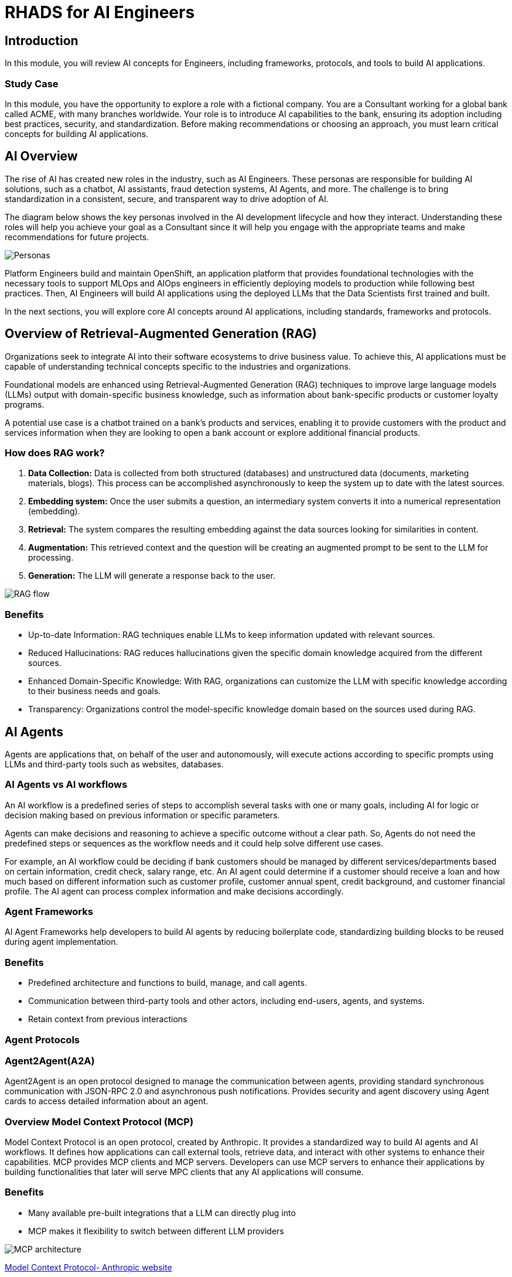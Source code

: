 = RHADS for AI Engineers

== Introduction

In this module, you will review AI concepts for Engineers, including frameworks, protocols, and tools to build AI applications.

=== Study Case
In this module, you have the opportunity to explore a role with a fictional company. You are a Consultant working for a global bank called ACME, with many branches worldwide. Your role is to introduce AI capabilities to the bank, ensuring its adoption including best practices, security, and standardization. 
Before making recommendations or choosing an approach, you must learn critical concepts for building AI applications. 

== AI Overview
The rise of AI has created new roles in the industry, such as AI Engineers. These personas are responsible for building AI solutions, such as a chatbot, AI assistants, fraud detection systems, AI Agents, and more. The challenge is to bring standardization in a consistent, secure, and transparent way to drive adoption of AI.

The diagram below shows the key personas involved in the AI development lifecycle and how they interact. Understanding these roles will help you achieve your goal as a Consultant since it will help you engage with the appropriate teams and make recommendations for future projects.

image::ai-intro/personas_ai.png[Personas]

Platform Engineers build and maintain OpenShift, an application platform that provides foundational technologies with the necessary tools to support MLOps and AIOps engineers in efficiently deploying models to production while following best practices. Then, AI Engineers will build AI applications using the deployed LLMs that the Data Scientists first trained and built. 

In the next sections, you will explore core AI concepts around AI applications, including standards, frameworks and protocols.


== Overview of Retrieval-Augmented Generation (RAG)

Organizations seek to integrate AI into their software ecosystems to drive business value. To achieve this, AI applications must be capable of understanding technical concepts specific to the industries and organizations. 

Foundational models are enhanced using Retrieval-Augmented Generation (RAG) techniques to improve large language models (LLMs) output with domain-specific business knowledge, such as information about bank-specific products or customer loyalty programs.

A potential use case is a chatbot trained on a bank’s products and services, enabling it to provide customers with the product and services information when they are looking to open a bank account or explore additional financial products.

=== How does RAG work?

1. **Data Collection:** Data is collected from both structured (databases) and unstructured data (documents, marketing materials, blogs). This process can be accomplished asynchronously to keep the system up to date with the latest sources.

2. **Embedding system:** Once the user submits a question, an intermediary system converts it into a numerical representation (embedding).

3. **Retrieval:** The system compares the resulting embedding against the data sources looking for similarities in content.

4. **Augmentation:** This retrieved context and the question will be creating an augmented prompt to be sent to the LLM for processing.

5. **Generation:** The LLM will generate a response back to the user.

image::ai-intro/rag_how_works.png[RAG flow]


=== Benefits

** Up-to-date Information: RAG techniques enable LLMs to keep information updated with relevant sources.

** Reduced Hallucinations: RAG reduces hallucinations given the specific domain knowledge acquired from the different sources.

** Enhanced Domain-Specific Knowledge: With RAG, organizations can customize the LLM with specific knowledge according to their business needs and goals.

** Transparency: Organizations control the model-specific knowledge domain based on the sources used during RAG.


== AI Agents 
Agents are applications that, on behalf of the user and autonomously, will execute actions according to specific prompts using LLMs and third-party tools such as websites, databases.

=== AI Agents vs AI workflows

An AI workflow is a predefined series of steps to accomplish several tasks with one or many goals, including AI for logic or decision making based on previous information or specific parameters.

Agents can make decisions and reasoning to achieve a specific outcome without a clear path. So, Agents do not need the predefined steps or sequences as the workflow needs and it could help solve different use cases.

For example, an AI workflow could be deciding if bank customers should be managed by different services/departments based on certain information, credit check, salary range, etc.
An AI agent could determine if a customer should receive a loan and how much based on different information such as customer profile, customer annual spent, credit background, and customer financial profile. 
The AI agent can process complex information and make decisions accordingly. 

=== Agent Frameworks

AI Agent Frameworks help developers to build AI agents by reducing boilerplate code, standardizing building blocks to be reused during agent implementation.

=== Benefits

* Predefined architecture and functions to build, manage, and call agents.
* Communication between third-party tools and other actors, including end-users, agents, and systems.
* Retain context from previous interactions

=== Agent Protocols

=== Agent2Agent(A2A)

Agent2Agent is an open protocol designed to manage the communication between agents, providing standard synchronous communication with JSON-RPC 2.0 and asynchronous push notifications. Provides security and agent discovery using Agent cards to access detailed information about an agent.


=== Overview Model Context Protocol (MCP) 

Model Context Protocol is an open protocol, created by Anthropic. It provides a standardized way to build AI agents and AI workflows. It defines how applications can call external tools, retrieve data, and interact with other systems to enhance their capabilities.
MCP provides MCP clients and MCP servers. Developers can use MCP servers to enhance their applications by building functionalities that later will serve MPC clients that any AI applications will consume. 

=== Benefits

* Many available pre-built integrations that a LLM can directly plug into
* MCP makes it flexibility to switch between different LLM providers

image::ai-intro/mcp_architecture.png[MCP architecture]

link:https://www.anthropic.com/news/model-context-protocol[Model Context Protocol- Anthropic website,window='_blank']


== Llama Stack Overview
To standardize and bring best practices. Llama Stack (an open-source framework developed by Meta) consists of a set of tools for creating generative AI applications using standardized APIs. 

The following image, created by the link:https://llama-stack.readthedocs.io/en/latest/[Llama Stack community,window='_blank'], shows the key components of Llama Stack are:

* Unified API layer supporting:
* Plugin architecture that supports many APIs across various environments (mobile, cloud, on-premise). This architecture allows for rapid deployment of prepackaged and verified distributions.
* Developer interfaces, including a CLI and SDKs for Python, Node.js, iOS, and Android.
** Agents
** Eval
** Inference
** RAG
** Safety
** Telemetry
** Tools

image::ai-intro/llama_stack.png[Llama Stack]

=== Benefits

* Flexibility to work with different models, plugins, and developer tools.
* Easy integration with AI tooling
* Interoperability and Standardization when building AI applications

== Conclusion

During this section, you have explored the core AI concepts. You will learn how Red Hat implements these solutions within the Red Hat stack, increasing user experience, interoperability, and security with open source tools.

== References

* link:https://llama-stack.readthedocs.io/en/latest/[Llama Stack,window='_blank']
* link:https://www.redhat.com/en/blog/building-enterprise-ready-ai-agents-streamlined-development-red-hat-openshift-ai[blog AI Agents,window='_blank']
* link:https://www.redhat.com/en/topics/ai/what-is-agentic-ai?intcmp=7013a000003Sq0iAAC[What's Agentic AI,window='_blank']
* link:https://www.redhat.com/en/blog/building-enterprise-ready-ai-agents-streamlined-development-red-hat-openshift-ai[AI Agents,window='_blank']
* link:https://a2a-protocol.org/latest/specification/[A2A,window='_blank']

